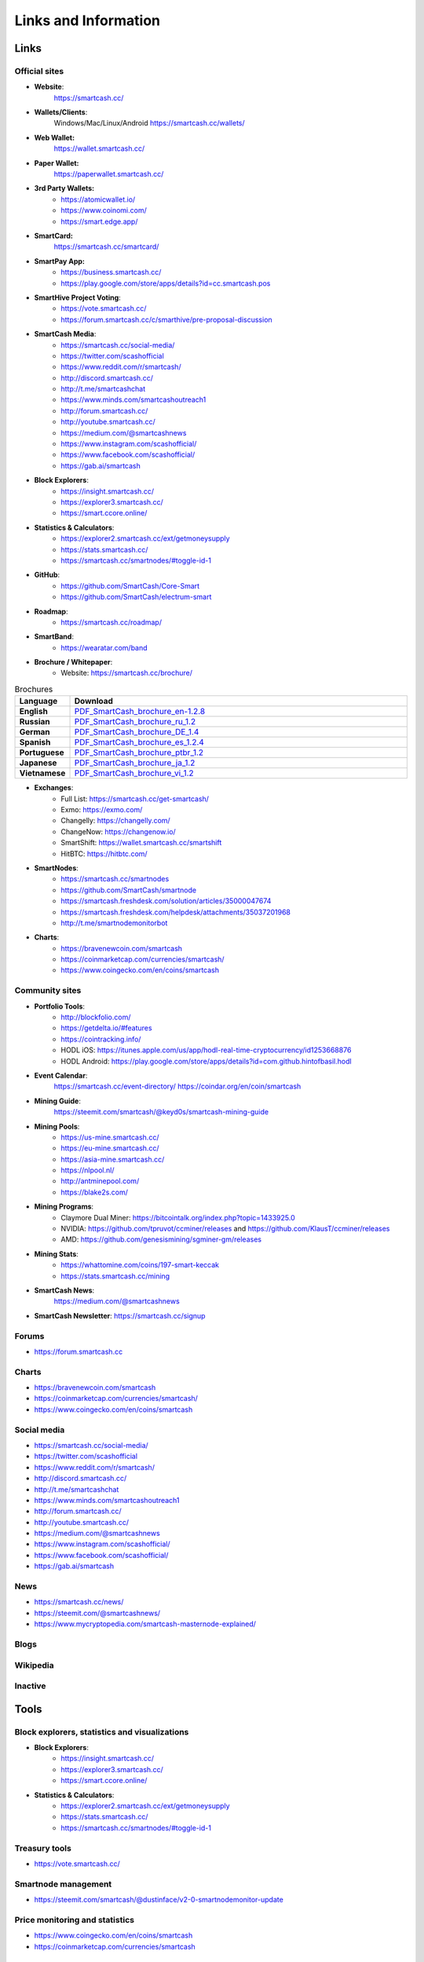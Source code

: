 .. meta::
   :description: Glossary and collection of links to other parts of the SmartCash ecosystem and network
   :keywords: smartcash, cryptocurrency, glossary, links, community, official, github, roadmap, chat, discord, facebook, twitter, social media

.. _information:

=====================
Links and Information
=====================

.. _links:

Links
=====

Official sites
--------------
- **Website**:
    https://smartcash.cc/

- **Wallets/Clients**:
    Windows/Mac/Linux/Android
    https://smartcash.cc/wallets/

- **Web Wallet:**
    https://wallet.smartcash.cc/

- **Paper Wallet:**
    https://paperwallet.smartcash.cc/

- **3rd Party Wallets:**
    *  https://atomicwallet.io/
    *  https://www.coinomi.com/
    *  https://smart.edge.app/

- **SmartCard:**
     https://smartcash.cc/smartcard/

- **SmartPay App:**
    * https://business.smartcash.cc/
    * https://play.google.com/store/apps/details?id=cc.smartcash.pos

- **SmartHive Project Voting**:
    *   https://vote.smartcash.cc/
    *   https://forum.smartcash.cc/c/smarthive/pre-proposal-discussion

- **SmartCash Media**:
    *    https://smartcash.cc/social-media/
    *    https://twitter.com/scashofficial
    *    https://www.reddit.com/r/smartcash/
    *    http://discord.smartcash.cc/
    *    http://t.me/smartcashchat
    *    https://www.minds.com/smartcashoutreach1
    *    http://forum.smartcash.cc/
    *    http://youtube.smartcash.cc/
    *    https://medium.com/@smartcashnews
    *    https://www.instagram.com/scashofficial/
    *    https://www.facebook.com/scashofficial/
    *    https://gab.ai/smartcash
   
- **Block Explorers**:
    *    https://insight.smartcash.cc/
    *    https://explorer3.smartcash.cc/
    *    https://smart.ccore.online/

- **Statistics & Calculators**:
    *    https://explorer2.smartcash.cc/ext/getmoneysupply
    *    https://stats.smartcash.cc/
    *    https://smartcash.cc/smartnodes/#toggle-id-1

- **GitHub**:
    *    https://github.com/SmartCash/Core-Smart
    *    https://github.com/SmartCash/electrum-smart

- **Roadmap**:
    *    https://smartcash.cc/roadmap/
   
- **SmartBand**:
    *     https://wearatar.com/band

- **Brochure / Whitepaper**:
    * Website: https://smartcash.cc/brochure/



.. csv-table:: Brochures
   :header: Language,Download
   :widths: 20, 200
   :stub-columns: 1

   English,`PDF_SmartCash_brochure_en-1.2.8 <https://github.com/hoangton/smartcash/blob/master/binary/brochures/SmartCash_brochure_en_v1.2.8.pdf>`_
   Russian,`PDF_SmartCash_brochure_ru_1.2 <https://github.com/hoangton/smartcash/blob/master/binary/brochures/SmartCash_brochure_ru_1.2.pdf>`_
   German,`PDF_SmartCash_brochure_DE_1.4 <https://github.com/hoangton/smartcash/blob/master/binary/brochures/SmartCash_brochure_DE_1.4.pdf>`_
   Spanish,`PDF_SmartCash_brochure_es_1.2.4 <https://github.com/hoangton/smartcash/blob/master/binary/brochures/SmartCash_brochure_es_1.2.4.pdf>`_
   Portuguese,`PDF_SmartCash_brochure_ptbr_1.2 <https://github.com/hoangton/smartcash/blob/master/binary/brochures/SmartCash_brochure_ptbr_1.2.pdf>`_
   Japanese,`PDF_SmartCash_brochure_ja_1.2 <https://github.com/hoangton/smartcash/blob/master/binary/brochures/SmartCash_brochure_ja_1.2.pdf>`_
   Vietnamese,`PDF_SmartCash_brochure_vi_1.2 <https://github.com/hoangton/smartcash/blob/master/binary/brochures/SmartCash_brochure_vi_1.2.pdf>`_



- **Exchanges**:
    * Full List: https://smartcash.cc/get-smartcash/
    * Exmo: https://exmo.com/
    * Changelly: https://changelly.com/
    * ChangeNow: https://changenow.io/
    * SmartShift: https://wallet.smartcash.cc/smartshift
    * HitBTC: https://hitbtc.com/

	
- **SmartNodes**:
    * https://smartcash.cc/smartnodes
    * https://github.com/SmartCash/smartnode
    * https://smartcash.freshdesk.com/solution/articles/35000047674
    * https://smartcash.freshdesk.com/helpdesk/attachments/35037201968
    * http://t.me/smartnodemonitorbot

- **Charts**: 
    * https://bravenewcoin.com/smartcash
    * https://coinmarketcap.com/currencies/smartcash/
    * https://www.coingecko.com/en/coins/smartcash


Community sites
---------------

- **Portfolio Tools**:
    - http://blockfolio.com/
    - https://getdelta.io/#features
    - https://cointracking.info/
    - HODL iOS: https://itunes.apple.com/us/app/hodl-real-time-cryptocurrency/id1253668876
    - HODL Android: https://play.google.com/store/apps/details?id=com.github.hintofbasil.hodl
- **Event Calendar**:
    https://smartcash.cc/event-directory/
    https://coindar.org/en/coin/smartcash
- **Mining Guide**:
    https://steemit.com/smartcash/@keyd0s/smartcash-mining-guide

- **Mining Pools**:
    * https://us-mine.smartcash.cc/
    * https://eu-mine.smartcash.cc/
    * https://asia-mine.smartcash.cc/
    * https://nlpool.nl/
    * http://antminepool.com/
    * https://blake2s.com/

- **Mining Programs**:
    * Claymore Dual Miner: https://bitcointalk.org/index.php?topic=1433925.0
    * NVIDIA: https://github.com/tpruvot/ccminer/releases and https://github.com/KlausT/ccminer/releases
    * AMD: https://github.com/genesismining/sgminer-gm/releases

- **Mining Stats**:
    * https://whattomine.com/coins/197-smart-keccak
    * https://stats.smartcash.cc/mining
	
- **SmartCash News**:
    https://medium.com/@smartcashnews

- **SmartCash Newsletter**: https://smartcash.cc/signup

Forums
------
- https://forum.smartcash.cc

Charts
------
- https://bravenewcoin.com/smartcash
- https://coinmarketcap.com/currencies/smartcash/
- https://www.coingecko.com/en/coins/smartcash


Social media
------------

* https://smartcash.cc/social-media/
* https://twitter.com/scashofficial
* https://www.reddit.com/r/smartcash/
* http://discord.smartcash.cc/
* http://t.me/smartcashchat
* https://www.minds.com/smartcashoutreach1
* http://forum.smartcash.cc/
* http://youtube.smartcash.cc/
* https://medium.com/@smartcashnews
* https://www.instagram.com/scashofficial/
* https://www.facebook.com/scashofficial/
* https://gab.ai/smartcash



News
----

- https://smartcash.cc/news/
- https://steemit.com/@smartcashnews/
- https://www.mycryptopedia.com/smartcash-masternode-explained/


Blogs
-----

Wikipedia
---------



Inactive
--------


Tools
=====

Block explorers, statistics and visualizations
----------------------------------------------

- **Block Explorers**:
    * https://insight.smartcash.cc/
    * https://explorer3.smartcash.cc/
    * https://smart.ccore.online/

- **Statistics & Calculators**:
    * https://explorer2.smartcash.cc/ext/getmoneysupply
    * https://stats.smartcash.cc/
    * https://smartcash.cc/smartnodes/#toggle-id-1


Treasury tools
--------------

- https://vote.smartcash.cc/

Smartnode management
---------------------

- https://steemit.com/smartcash/@dustinface/v2-0-smartnodemonitor-update

Price monitoring and statistics
-------------------------------

- https://www.coingecko.com/en/coins/smartcash
- https://coinmarketcap.com/currencies/smartcash



SmartCash Community project
---------------------------

- https://smartie.shop/wp/
- https://stats.smartcash.cc/
- https://smartcashradio.libsyn.com/


Mobile Apps
===========

iOS
----

- https://itunes.apple.com/us/app/smartcash-wallet/id1438215565?mt=8
- https://itunes.apple.com/us/app/coinomi-wallet/id1333588809?mt=8
- https://itunes.apple.com/us/app/edge-bitcoin-wallet/id1344400091?mt=8


Android
-------
- https://play.google.com/store/apps/details?id=cc.smartcash.wallet
- https://play.google.com/store/apps/details?id=com.coinomi.wallet
- https://play.google.com/store/apps/details?id=co.edgesecure.app
- https://play.google.com/store/apps/details?id=cloud.peer2.pungo_wallet


.. _glossary:


Glossary
========

51% Attack
  A condition in which more than half the computing power on a
  cryptocurrency network is controlled by a single miner or group of
  miners. That amount of power theoretically makes them the authority on
  the network. This means that every client on the network believes the
  attacker’s hashed transaction block.

Address
  A SmartCash address is used to :ref:`Send/Receive a Payment 
  <nodeclient-send-receive>` on the SmartCash network. It contains a string of
  alphanumeric characters, but can also be represented as a scannable QR
  code. A SmartCash address is also the public key in the pair of keys used 
  by SmartCash holders to digitally sign transactions (see Public key).

Algorithm
  In mathematics and computer science, an `algorithm 
  <https://en.wikipedia.org/wiki/Algorithm>`_ is a self-contained 
  step-by-step set of operations to be performed. Algorithms perform 
  calculation, data processing, and/or automated reasoning tasks.

Altcoin
  Since Bitcoin was the first cryptocurrency and has the largest market
  capitalization, it is considered as the reference. An altcoin, or
  alternative coin, is any cryptocurrency other than Bitcoin.

AML
  Anti-Money Laundering techniques are used to stop people from making
  illegally obtained funds appear as though they have been earned
  legally. AML mechanisms can be legal or technical in nature.
  Regulators frequently apply AML techniques to SmartCash exchanges.

API
  In computer programming, an `application programming interface (API) 
  <https://en.wikipedia.org/wiki/Application_programming_interface>`_ is
  a set of routines, protocols, and tools for building software and
  applications.

  An API expresses a software component in terms of its operations,
  inputs, outputs, and underlying types, defining functionalities that
  are independent of their respective implementations, which allows
  definitions and implementations to vary without compromising the
  interface. A good API makes it easier to develop a program by
  providing all the building blocks, which are then put together by the
  programmer.


ATM / BTM
  A SmartCash ATM is a physical machine that allows a customer to buy SmartCash
  with cash. There are many manufacturers, some of which enable users to
  sell SmartCash for cash. They are also sometimes called 'BTMs' or 'SmartCash
  AVMS.' SmartCash is supported on several :ref:`ATMs <how-to-buy>`.

Backlog
  Backlog generally refers to an accumulation over time of work waiting
  to be done or orders to be fulfilled.

Backup
  The process of making copies of a computer file to ensure its
  integrity in case of loss, theft, or damage. SmartCash allows users to
  :ref:`make backup copies <nodeclient-backup>` of their digital wallets.
  This protects against losing one's money in the event of a computer
  crashing or losing one’s mobile device. This would be the equivalent
  of being able to backup the cash in your wallet, so that if you lost
  it, you could restore the cash from a backup.

Bitcoin 2.0
  This is a term explaining the next new level of Bitcoin projects which
  started as a fork of Bitcoin but extended their code into the next
  level of Blockchain Projects (Smart Contracts, Decentralised
  Voting,....)

Blockchain
  A `blockchain <https://en.wikipedia.org/wiki/Block_chain_(database)>`_ 
  is a distributed database that maintains a continuously-growing list 
  of data records hardened against tampering and revision. It consists 
  of data structure blocks — which exclusively hold data in initial 
  blockchain implementations, and both data and programs in some of the 
  more recent implementations — with each block holding batches of 
  individual transactions and the results of any blockchain executables. 
  Each block contains a timestamp and information linking it to a 
  previous block.

Blocks
  Transactions on the Blockchain are collected in "`blocks 
  <https://en.wikipedia.org/wiki/Block_chain_(database)#Blocks>`_" which 
  record and confirm when and in what sequence transactions enter and 
  are logged in the block chain. Blocks are created by users known as
  "miners" who use specialized software or equipment designed
  specifically to create blocks.

SmartHive Project Treasury
  The development of SmartCash and the SmartCash ecosystem is self-funded by the
  network. Each time a block is discovered, 5% of the block reward goes
  to miners and 10% goes to smartnodes. 46% is withheld by the
  network and used to fund projects that are approved by the community. This process is known as :ref:`SmartHive <smarthive>`. For a fee, anybody can submit a
  proposal to the network, and will be paid directly by the SmartHive Project Treasury
  if approved by the community. The SmartHive Project Treasury System is sometimes called
  the Treasury System; the two terms are interchangeable.

SmartMining
  This is a powerful method of mitigating 51%
  mining attacks, which are associated with double spending.

Cloud Wallet
  Third parties that will store your SmartCash on their servers for you, so
  that you can access your funds from any device connected to the
  internet. If their website is hacked or if their servers are damaged,
  you run the risk of losing your SmartCash. Any online wallets should be
  secured with strong passphrases and 2FA. You cannot make backup copies
  of your online wallet, because you do not have access to the private
  keys. We do not recommend that you store large quantities of funds in
  online wallets.

Coinbase transaction
  The first transaction in a block. Always created by a miner, it
  includes a single input which constitutes the block reward.

Cold Storage
  A method of generating and storing private keys completely offline.
  One could use a desktop or laptop computer disconnected from the
  internet, a dedicated hardware wallet, a USB stick, or a :ref:`paper
  wallet <smartcash-paper-wallet>`.

Confirm(ed) Transaction
  When a SmartCash transaction is made, a miner must verify that the
  transaction is valid. When the inputs and outputs are verified, the
  transaction is included in a block in the blockchain. The transaction
  can then be considered complete and irreversible. The confirmation
  number increases as more blocks are added to the blockchain.

Confirmation Number
  The number of confirmations for a specific SmartCash transaction. Zero
  confirmations means that the **transaction is unconfirmed**. One
  confirmation means that the transaction is included in the latest
  block in the blockchain. Two confirmations means the transaction is
  included in two blocks, three confirmations for three blocks, and so
  on. The probability of a transaction being reversed (double spent)
  diminishes exponentially with every block and subsequent confirmation.
  Six confirmations is usually considered "safe" and irreversible.

Confirmed Transactions
  Transactions that are processed by miners and considered irreversible,
  usually after six confirmations. In the case of InstantSend, funds can
  be considered irreversible after a few seconds, but must still be
  written to the blockchain (and thus "confirmed").

CPU
  A `central processing unit (CPU) 
  <https://en.wikipedia.org/wiki/Central_processing_unit>`_ is the 
  electronic circuitry within a computer that carries out the 
  instructions of a computer program by performing the basic arithmetic, 
  logical, control and input/output (I/O) operations specified by the 
  instructions. The term has been used in the computer industry at least 
  since the early 1960s. Traditionally, the term "CPU" refers to a 
  processor, more specifically to its processing unit and control unit 
  (CU), distinguishing these core elements of a computer from external 
  components such as main memory and I/O circuitry.

Cryptocurrency
  A `cryptocurrency <https://en.wikipedia.org/wiki/Cryptocurrency>`_ (or 
  crypto currency or crypto-currency) is a medium of exchange using 
  cryptography to secure the transactions and to control the creation of 
  new units.

Cryptography
  Cryptography or cryptology (from Greek κρυπτός *kryptós*, "hidden,
  secret"; and γράφειν *graphein*, "writing," or -λογία *-logia*,
  "study," respectively) is the practice and study of techniques for
  secure communication in the presence of third parties called
  adversaries. More generally, cryptography is about constructing and
  analyzing protocols that prevent third parties or the public from
  reading private messages; various aspects in information security such
  as data confidentiality, data integrity, authentication, and non-
  repudiation are central to modern cryptography. Modern cryptography
  exists at the intersection of the disciplines of mathematics, computer
  science, and electrical engineering. Applications of cryptography
  include ATM cards, computer passwords, and electronic commerce.

NodeClient Wallet 
  The :ref:`SmartCash NodeClient Wallet <nodeclient-installation>` (known also as the QT
  wallet) is the "official" SmartCash wallet that is compiled by the SmartCash Team and allows  InstantPay. The NodeClient
  wallet will download the entire blockchain and serve it over the
  internet to any peers who request it.

DDoS
  A distributed denial of service attack uses large numbers of computers
  under an attacker’s control to drain the resources of a central
  target. They often send small amounts of network traffic across the
  Internet to tie up computing and bandwidth resources at the target,
  which prevents it from providing services to legitimate users. SmartCash
  exchanges have sometimes been hit with DDoS attacks.

Decentralized
  `Decentralized computing 
  <https://en.wikipedia.org/wiki/Decentralized_computing>`_ is the 
  allocation of resources, both hardware and software, to each 
  individual workstation or office location. In contrast, centralized 
  computing exists when the majority of functions are carried out or 
  obtained from a remote centralized location. Decentralized computing 
  is a trend in modern-day business environments. This is the opposite 
  of centralized computing, which was prevalent during the early days of 
  computers. A decentralized computer system has many benefits over a 
  conventional centralized network. Desktop computers have advanced so 
  rapidly that their potential performance far exceeds the requirements 
  of most business applications. This results in most desktop computers 
  remaining nearly idle most of the time. A decentralized system can use 
  the potential of these systems to maximize efficiency. However, it is 
  debatable whether these networks increase overall effectiveness.

Desktop Wallet
  A wallet is a piece of software that stores your SmartCash. There are many
  different wallet options, but it is imperative to choose a secure one.
  We recommend any of the following: :ref:`SmartCash NodeClient Wallet
  <nodeclient-installation>` / :ref:`SmartCash Electrum Wallet
  <electrum-installation>` / :ref:`Hardware Wallets <hardware-wallets>`


Difficulty
  This number determines how difficult it is to hash a new block. It is
  related to the maximum allowed number in a given numerical portion of
  a transaction block’s hash. The lower the number, the more difficult
  it is to produce a hash value that fits it. Difficulty varies based on
  the amount of computing power used by miners on the SmartCash network. If
  large numbers of miners leave a network, the difficulty would
  decrease. SmartCash's increasing popularity and the availability of
  specialized ASIC miners have caused the difficulty to increase over
  time.

Digital Wallet
  See :ref:`this link <wallets>` for full documentation on wallets.

  A digital wallet is similar to a physical wallet except that it is
  used to hold **digital currency**. A SmartCash wallet holds your private
  keys, which allow you to spend your SmartCash. You are also able to make
  backups of your wallet in order to ensure that you never lose access
  to your SmartCash. Digital wallets can exist in many different forms and on
  many devices:

  - **Desktop Wallet** (:ref:`SmartCash Electrum Wallet
    <electrum-installation>`, :ref:`SmartCash NodeClient Wallet 
    <nodeclient-installation>`): Wallet programs that you install on a laptop 
    or desktop computer. You are solely responsible for protecting the 
    wallet file and the private keys it contains. Make backup copies of 
    your wallet files to ensure that you don't lose access to your 
    funds.

  - **Mobile Wallet** (:ref:`Android <android-wallet>`, :ref:`iOS
    <ios-wallet>`): These wallets can be downloaded through Google
    Play or Apple (iTunes) App Stores. Mobile wallets allow you to use
    SmartCash on-the-go by scanning a QR code to send payment. Make backup
    copies of your mobile wallet files to ensure that you don't lose
    access to your funds. Due to security issues with mobile phones, it
    is advised that you don't store large amounts of funds on these
    wallets.

  - **Online/Cloud/Web Wallet** (:ref:`Coinomi <third-party-wallets>`,
    :ref:`Webwallet <web-wallets>`): Third parties that will store 
    your SmartCash on their servers for you or provide an interface to access 
    your SmartCash with you providing the keys, so that you can access your 
    SmartCash from any device connected to the internet. If their website is 
    hacked or if their servers are damaged, you run the risk of losing 
    your SmartCash. Any online wallets should be secured with strong 
    passphrases and 2FA. You cannot make backup copies of your online 
    wallet, because you do not have access to the private keys. We 
    strongly urge that you NEVER store large amounts of SmartCash in any cryptocurrency exchange.

  - **Hardware Wallets** (:ref:`Trezor <hardware-wallets>`, 
    Ledger, Nano): A hardware wallet is a specialized, tamper-proof, 
    hardware device that stores your private keys. This device is able 
    to sign transactions with your private key without being connected 
    to the internet. However, you must have an internet connection to 
    send the transaction to the SmartCash network. This allows your private 
    keys to be accessed easily while still keeping them securely 
    protected. This is widely regarded to be the safest form of storage 
    for your SmartCash.

  - **Offline/Cold Storage** (:ref:`Paper wallet <smartcash-paper-wallet>`): 
    A special wallet that is created offline and is never exposed to the
    internet. Accomplished by using software to generate a public and
    private key offline and then recording the generated keys. They keys 
    can be printed out on paper or even laser-etched in metal. Copies 
    can be made and stored in a personal safe or bank deposit box. This 
    is an extremely secure way to store SmartCash. There is no risk of using 
    software wallet files, which can become corrupt, or web wallets, 
    which can be hacked. NOTE: USB sticks are not safe for long-term 
    (multi-year) storage because they degrade over time.

Digital Signature
  A digital signature is a mathematical mechanism that allows someone to
  prove their identity or ownership of a digital asset. When your
  digital wallet signs a transaction with the appropriate private key,
  the whole network can see that the signature matches the address of
  the SmartCash being spent, without the need to reveal the private key to
  the network. You can also digitally sign messages using your private
  key, to prove for instance that you are the owner of a certain SmartCash
  address.

Electrum Wallet
  :ref:`SmartCash Electrum Wallet <electrum-installation>` is a lightweight
  wallet that does not require you to download or sync the entire
  blockchain, making the wallet lighter and faster.

Encryption
  In cryptography, `encryption 
  <https://en.wikipedia.org/wiki/Encryption>`_ is the process of 
  encoding messages or information in such a way that only authorized 
  parties can read it. Encrypted messages which are intercepted by a 
  third-party are indecipherable gibberish without the private key. In 
  an encryption scheme, the *plaintext* message is encrypted using an 
  encryption algorithm, generating *ciphertext* that can only be read if 
  decrypted by the intended recipient. For technical reasons, an 
  encryption scheme usually uses a pseudo-random encryption key 
  generated by an algorithm. Increases in computing power have "broken" 
  many past encryption algorithms, but a well-designed modern system 
  such as AES-256 is considered essentially "uncrackable."

Escrow Services
  An `escrow <https://en.wikipedia.org/wiki/Escrow>`_ is:

  - a contractual arrangement in which a third party receives and
    disburses money or documents for the primary transacting parties,
    with the disbursement dependent on conditions agreed to by the
    transacting parties; or 

  - an account established by a broker for holding funds on behalf of
    the broker's principal or some other person until the consummation
    or termination of a transaction; or

  - a trust account held in the borrower's name to pay obligations such
    as property taxes and insurance premiums.

  A trusted escrow service is often used when purchasing cryptocurrency
  or other goods/services over the internet. Both the buyer and seller
  will choose a trusted third-party, the seller will send the item (or
  currency) to the escrow agent, and the buyer will send the purchasing
  funds to the escrow agent as well. Once the escrow agent is satisfied
  that both parties have satisfied the terms of the agreement, he/she
  will forward the funds and the product (or currency) being purchased
  to the appropriate party.

Exchange
  The current price of one SmartCash compared to the price of other
  currencies, like the US dollar, Yen, Euro, or Bitcoin. Because most
  trading volume takes place on the BTC/SMART markets, price is often
  quoted in fractions of a bitcoin. An excellent
  site for following the exchange rate of SmartCash is `CoinMarketCap
  <https://coinmarketcap.com/>`_. Businesses wishing to reduce the risk
  of holding a volatile digital currency can avoid that risk altogether
  by having a payment processor do an instant exchange at the time of
  each transaction.

Faucet
  Faucets are a reward system, in the form of a website or app, that
  dispenses rewards in the form of a microsmart or Duff, which is a
  hundredth of a millionth SmartCash, for visitors to claim in exchange for
  completing a captcha or task as described by the website.

Fiat Gateway
  `Fiat money <https://en.wikipedia.org/wiki/Fiat_money>`_ has been 
  defined variously as:

  - Any money declared by a government to be legal tender.
  - State-issued money which is neither convertible by law to any other thing, nor fixed in value in terms of any objective standard.
  - Intrinsically valueless money used as money because of government decree.
  
  Examples include the US dollar, the Euro, the Yen, and so forth.

Fintech
  `Financial technology
  <https://en.wikipedia.org/wiki/Financial_technology>`_, also known as
  FinTech, is an economic industry composed of companies that use
  technology to make financial services more efficient. Financial
  technology companies are generally startups trying to make financial
  processes more efficient or eliminate middle- men. Recently many
  fintech companies have begun utilizing blockchain technology, which is
  the same technology that underpins SmartCash and Bitcoin.

Fork
  When the blockchain diverges or splits, with some clients recognizing
  one version of the blockchain as valid, and other clients believing
  that a different version of the blockchain is valid. Most forks
  resolve themselves without causing any problems, because the longest
  blockchain is always considered to be valid. In time, one version of
  the blockchain will usually "win" and become universally recognized as
  valid. Forks can, however, be extremely dangerous and should be
  avoided if possible.

  Forking is most likely to occur during software updates to the
  network. 
Full Nodes
  Any SmartCash client that is serving a full version of the blockchain to
  peers. This can be a user running a SmartCash NodeClient wallet on his/her
  desktop, or it could be a :ref:`smartnodes <smartnodes>`. Full nodes
  promote decentralization by allowing any user to double check the
  validity of the blockchain.

Fungible
  Every unit of the currency is worth the same as any other unit. 

Genesis Block 
  The very first block in the block chain. 

GPU
  A `graphics processing unit (GPU)
  <https://en.wikipedia.org/wiki/Graphics_processing_unit>`_, also
  occasionally called visual processing unit (VPU), is a specialized
  electronic circuit designed to rapidly manipulate and alter memory to
  accelerate the creation of images in a frame buffer intended for
  output to a display. GPUs are used in embedded systems, mobile phones,
  personal computers, workstations, and game consoles. Modern GPUs are
  very efficient at manipulating computer graphics and image processing,
  and their highly parallel structure makes them more efficient than
  general- purpose CPUs for algorithms where the processing of large
  blocks of data is done in parallel. In a personal computer, a GPU can
  be present on a video card, or it can be embedded on the motherboard
  or — in certain CPUs — on the CPU die. Certain cryptocurrencies use
  mining algorithms which are most efficiently run on GPUs.

Hardware Wallet
  :ref:`Hardware wallets <hardware-wallets>` are among the safest type
  of wallet for storing your SmartCash. Your private key is protected inside
  a piece of hardware, and is never exposed to the internet. You are
  still able to sign transactions as normal, making it both safe and
  convenient.

Hash
  A mathematical process that takes a variable amount of data and
  produces a shorter, fixed-length output. A hashing function has two
  important characteristics. First, it is mathematically difficult to
  work out what the original input was by looking at the output. Second,
  changing even the tiniest part of the input will produce an entirely
  different output.

Hashrate
  The number of hashes that can be performed by a SmartCash miner in a given
  period of time (usually a second). 

Insight
  Blockchain information server used to power block explorers and 
  respond to transaction queries.

InstantPay
  :ref:`InstantSend <instantpay>` technology uses the smartnode 
  network to "lock" transaction inputs, preventing SmartCash from being 
  double-spent. Unlike Bitcoin, where it takes an hour or longer for 
  transactions to fully confirm, transactions using InstantPay are 
  "locked" and irreversible after only a few seconds.

Liquidity
  The ability to buy and sell an asset easily, with pricing that stays
  roughly similar between trades. A suitably large community of buyers
  and sellers is important for liquidity. The result of an illiquid
  market is price volatility, and the inability to easily determine the
  value of an asset.

Smartnode
  A :ref:`smartnodes <smartnodes>` is special type of full node
  that performs services for the network and is paid a portion of the
  block reward. Smartnode require proof of ownership of 100000 SMART.

  Smartnodes serve as the second tier of the SmartCash network, and power
  InstantPay, Smartrewards.

Mining
  :ref:`Miners <mining>` process transactions on the SmartCash network and
  publish them on the blockchain. As a reward for doing this, miners are
  paid 5% of the block reward.

Mobile Wallet
  These are wallets available on mobile devices (iOS + Android).

MultiSig
  Multi-signature addresses provide additional security by requiring
  multiple people to sign a transaction with their private key before
  the transaction can be sent. For example, in :ref:`2 of 3 multisig
  <electrum-installation>`, two out of three possible signatories have to
  sign a transaction for it to be processed. Multi-signature addresses
  are commonly used by exchanges and other organizations that are in
  possession of large sums of cryptocurrency, since it makes theft much
  more difficult.

Node
  A node is any device running SmartCash wallet software. Full nodes are
  software clients that have downloaded the entire blockchain and serve
  it to other clients on SmartCash's peer-to-peer network.

OTC
  Over the counter (OTC) trades are trades that occur off exchanges. In
  an OTC trade, a buyer and seller trade with each other directly, or
  through an intermediary. OTC trading is useful when a person wants to
  either buy or sell a large amount of cryptocurrency and is afraid that
  a large buy or sell order will move the price (called "slippage").

P2P
  Peer-to-peer. Decentralized interactions that happen between at least
  two parties in a highly interconnected network. An alternative system
  to a 'hub-and-spoke' arrangement, in which all participants in a
  transaction deal with each other through a single mediation point.

Paper Wallet
  :ref:`Paper wallets <smartcash-paper-wallet>` are offline wallets, printed
  on paper for safety. If properly secured and stored they are 
  considered the safest way to store cryptocurrency.

Privacy
  `Privacy <https://en.wikipedia.org/wiki/Privacy>`_ is the ability of
  an individual or group to seclude themselves, or information about
  themselves, and thereby express themselves selectively. The boundaries
  and content of what is considered private differ among cultures and
  individuals, but share common themes. When something is private to a
  person, it usually means that something is inherently special or
  sensitive to them. The domain of privacy partially overlaps security
  (confidentiality), which can include the concepts of appropriate use,
  as well as protection of information. 

Private Key
  A `private key <https://en.wikipedia.org/wiki/Public-
  key_cryptography>`_ is a long alphanumeric passcode that allows SmartCash
  to be spent. Every SmartCash wallet contains one or more private keys which
  are saved in the wallet file. The private keys are mathematically
  related to all SmartCash addresses generated for the wallet. Because the
  private key is the "ticket" that allows someone to spend SmartCash, it is
  important that these are kept secure and secret.

Proof of Service - PoSe  
  Consensus mechanism used in SmartCash to verify that a smartnodes has
  provided uninterrupted service meeting a minimum quality level to the
  network. Maintaining this service allows a smartnodes to enter and
  move up through the global list and eventually into the selection pool
  to receive payment.


Proof of Stake - PoS
  Consensus mechanism that relies on ownership of a cryptocurrency to
  maintain the blockchain. In Proof of Stake systems, each owner of the
  currency can use their wallet to "stake," and there's a small chance
  that they will be chosen to create the next block and add it to the
  chain. In this way consensus is maintained across all nodes. Proof of
  Stake saves electricity and does not require specialized computer
  hardware. It does however suffer from several pitfalls, including the
  "nothing at stake" problem. Since no electricity is consumed, in the
  event of an attack it is actually beneficial for Proof of Stake nodes
  to "vote" to accept both the legitimate chain and the attacker's
  chain.

Proof of Work - PoW
  Consensus mechanism that keeps all nodes honest by requiring
  computational power to be expended in order to create new blocks.
  Miners must use expensive equipment and burn electricity to add blocks
  to the blockchain. Without a consensus mechanism of some sort, any
  node could add blocks to the chain and the network's nodes would never
  agree on which chain was valid.

Public Key
  The `public key <https://en.wikipedia.org/wiki/Public-
  key_cryptography>`_ is derived from the private key but is not secret
  and can be revealed to anybody. When a private key is used to sign
  messages, the public key is used to verify that the signature is
  valid.

Pump and dump
  Inflating the value of a financial asset that has been produced or
  acquired cheaply, often using aggressive publicity and misleading
  statements. The publicity causes others to acquire the asset, forcing
  up its value. When the value is high enough, the perpetrator sells
  their assets, cashing in and flooding the market, which causes the
  value to crash. This is particularly common in markets with low
  liquidity, such as some altcoins.

Quorum
  Group of smartnodes signing or voting on some action, with the
  formation of the group determined by some determiniation algorithm.

QR Code
  A two-dimensional graphical block containing a monochromatic pattern
  representing a sequence of data. QR codes are designed to be scanned
  by cameras, including those found in mobile phones, and are frequently
  used to encode SmartCash addresses.

Satoshi Nakamoto
  `Satoshi Nakamoto <https://en.wikipedia.org/wiki/Satoshi_Nakamoto>`_
  is the name used by the person or people who designed Bitcoin and
  created its original reference implementation.

SDK
  Software Development Kit. A set of tools, code and documentation used
  by developers to create apps targeting a specific hardware or software
  platform.

Tainted Coins
  Taint is a measure of correlation between two (wallet) addresses. It
  is only important if the user is trying to remain anonymous.

Testnet
  :ref:`Testnet <testnet>` is a network only for testing (parallel to
  the mainnet), test wallets, test coins, test smartnodes, test miners,
  and test users all simulate their mainnet counterparts in a safe
  environment where errors or forks are not harmful.

Tor
  An anonymous routing protocol used by people wanting to hide their
  identity online.

Transaction
  Some movement of data on the distributed blockchain ledger.
  Transactions may be divided into classical and special transactions.
  Similar to Bitcoin, classical transactions move balances between
  addresses on the blockchain.

Transaction Block
  A collection of transactions on the SmartCash network, gathered into a
  block that can then be hashed and added to the blockchain.

Transaction Fee
  A :ref:`small fee <fees>` imposed on some transactions sent across the
  SmartCash network. The transaction fee is awarded to the miner that
  successfully hashes the block containing the relevant transaction.

Unconfirmed Transactions
  Transactions that are not yet processed by miners or held via
  InstantSend are "unconfirmed on the blockchain." Unconfirmed
  transactions can be reversed and should not be considered as "final."

Vanity Address
  A SmartCash address with a desirable pattern, such as a name.

Virgin SmartCash
  SmartCash received as a reward for mining a block or running a smartnodes.
  These have not yet been spent anywhere and are "virgin."

Volatility
  The measurement of price movements over time for a traded financial
  asset (including SmartCash).

Wallet
  A method of storing SmartCash for later use. A wallet holds the private
  keys associated with SmartCash addresses. The blockchain is the record of
  the SmartCash balances (and transactions) associated with those addresses.

Whitepaper
  A `white paper <https://en.wikipedia.org/wiki/White_paper>`_ is an
  authoritative report or guide that informs readers concisely about a
  complex issue and presents the issuing body's philosophy on the
  matter. It is meant to help readers understand an issue, solve a
  problem, or make a decision.

Zero Confirmations  
  This is a transaction without any confirmations from the blockchain.
  It is technically reversible (unless InstantSend was used).

vin
  A transaction (tx) consists of one or more inputs and one or more
  outputs. The vin is the list of inputs to the transaction, and vout is
  the list of outputs. Smartnodes require a 100000 SMART vin (exactly that
  amount) in order to work.

